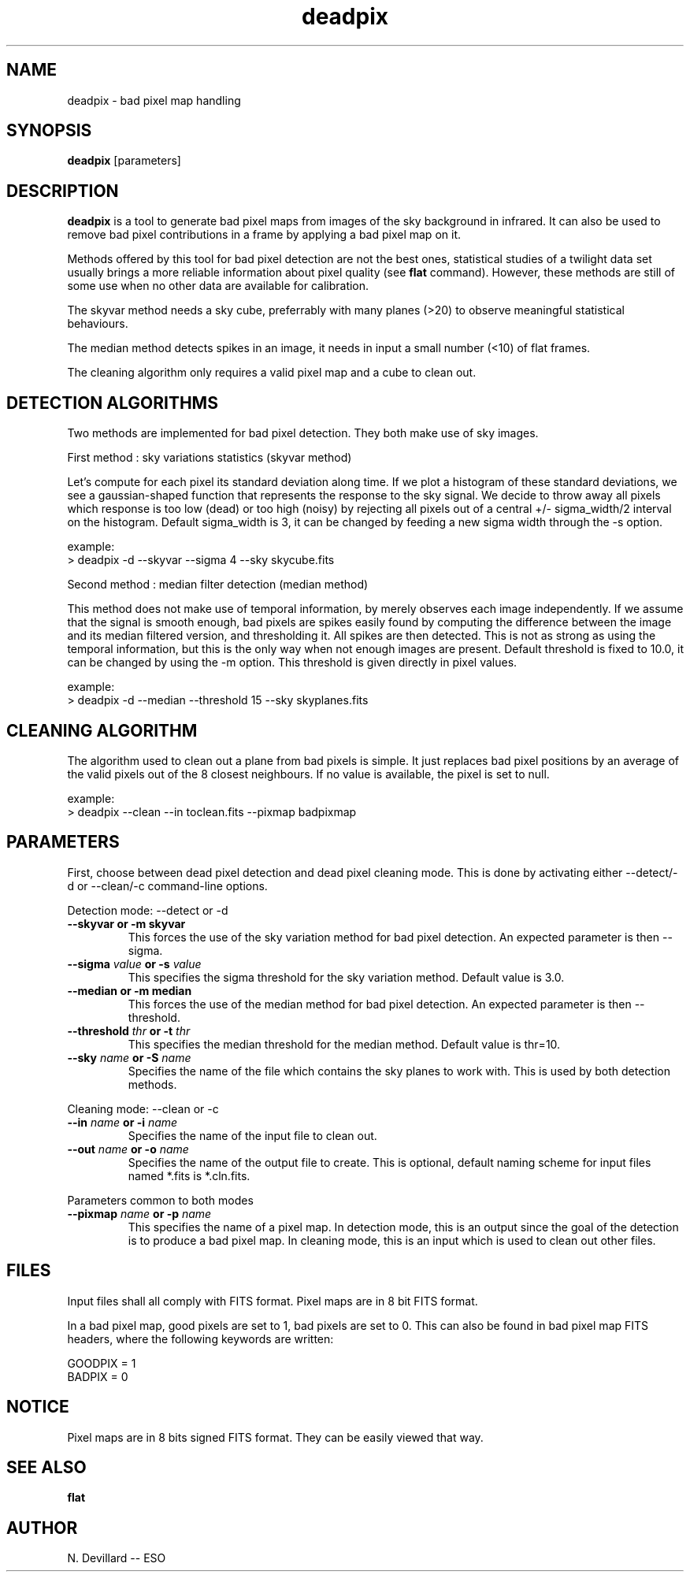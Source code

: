 .TH deadpix 1 "19 May 1998"
.SH NAME
deadpix \- bad pixel map handling
.SH SYNOPSIS
.B deadpix 
[parameters]
.SH DESCRIPTION
.PP 
.B deadpix
is a tool to generate bad pixel maps from images of the sky background
in infrared. It can also be used to remove bad pixel contributions in a
frame by applying a bad pixel map on it.
.PP
Methods offered by this tool for bad pixel detection are not the best
ones, statistical studies of a twilight data set usually brings a more
reliable information about pixel quality (see
.B flat
command). However, these methods are still of some use when no other
data are available for calibration.
.PP
The skyvar method needs a sky cube, preferrably with many planes 
(>20) to observe meaningful statistical behaviours. 
.PP 
The median method detects spikes in an image, it needs in input
a small number (<10) of flat frames.
.PP
The cleaning algorithm only requires a valid pixel map and a cube to
clean out.
.SH DETECTION ALGORITHMS
.PP
Two methods are implemented for bad pixel detection. They both make use
of sky images.
.PP
First method : sky variations statistics (skyvar method)
.PP
Let's compute for each pixel its standard deviation along time.
If we plot a histogram of these standard deviations, we see
a gaussian-shaped function that represents the response to the
sky signal. We decide to throw away all pixels which response
is too low (dead) or too high (noisy) by rejecting all pixels
out of a central +/- sigma_width/2 interval on the histogram.
Default sigma_width is 3, it can be changed by feeding a new
sigma width through the \-s option. 
.PP
example:
.br
> deadpix -d --skyvar --sigma 4 --sky skycube.fits
.PP
Second method : median filter detection (median method)
.PP
This method does not make use of temporal information, by merely
observes each image independently. If we assume that the signal
is smooth enough, bad pixels are spikes easily found by computing
the difference between the image and its median filtered version,
and thresholding it. All spikes are then detected. This is not
as strong as using the temporal information, but this is the only
way when not enough images are present.
Default threshold is fixed to 10.0, it can be changed by using the
\-m option. This threshold is given directly in pixel values.
.PP
example:
.br
> deadpix -d --median --threshold 15 --sky skyplanes.fits
.SH CLEANING ALGORITHM
.PP
The algorithm used to clean out a plane from bad pixels is simple. It
just replaces bad pixel positions by an average of the valid pixels out
of the 8 closest neighbours. If no value is available, the pixel is set
to null.
.PP
example:
.br
> deadpix --clean --in toclean.fits --pixmap badpixmap
.SH PARAMETERS
.PP
First, choose between dead pixel detection and dead pixel cleaning mode.
This is done by activating either \--detect/\-d or \--clean/\-c
command-line options.
.PP
Detection mode: \--detect or \-d
.TP
.B \--skyvar or \-m skyvar 
This forces the use of the sky variation method for bad pixel detection.
An expected parameter is then \--sigma.
.TP
.BI \--sigma " value " or " " \-s " value"
This specifies the sigma threshold for the sky variation method. Default
value is 3.0.
.TP
.B \--median or \-m median
This forces the use of the median method for bad pixel detection. An
expected parameter is then \--threshold.
.TP
.BI \--threshold " thr " or " " \-t " thr"
This specifies the median threshold for the median method. Default value
is thr=10.
.TP
.BI \--sky " name " or " " \-S " name"
Specifies the name of the file which contains the sky planes to work
with. This is used by both detection methods.
.PP
Cleaning mode: \--clean or \-c
.TP
.BI \--in " name " or " " \-i " name"
Specifies the name of the input file to clean out.
.TP
.BI \--out " name " or " " \-o " name"
Specifies the name of the output file to create. This is optional,
default naming scheme for input files named *.fits is *.cln.fits. 
.PP
Parameters common to both modes
.TP
.BI \--pixmap " name " or " " \-p " name"
This specifies the name of a pixel map. In detection mode, this is an
output since the goal of the detection is to produce a bad pixel map. In
cleaning mode, this is an input which is used to clean out other files.
.SH FILES
.PP
Input files shall all comply with FITS format.
Pixel maps are in 8 bit FITS format.
.PP
In a bad pixel map, good pixels are set to 1, bad
pixels are set to 0. This can also be found in bad
pixel map FITS headers, where the following keywords
are written:
.PP
GOODPIX = 1
.br
BADPIX  = 0
.SH NOTICE
.PP
Pixel maps are in 8 bits signed FITS format. They can be easily 
viewed that way.
.SH SEE ALSO
.PP
.B flat
.SH AUTHOR
.PP
N. Devillard -- ESO

